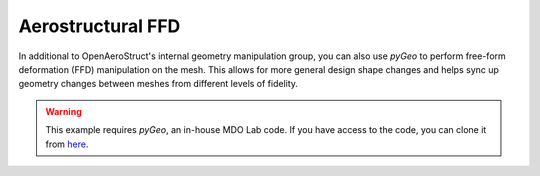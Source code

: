 .. _Aerostruct_ffd:

Aerostructural FFD
==================

In additional to OpenAeroStruct's internal geometry manipulation group, you can also use `pyGeo` to perform free-form deformation (FFD) manipulation on the mesh.
This allows for more general design shape changes and helps sync up geometry changes between meshes from different levels of fidelity.

.. warning::
  This example requires `pyGeo`, an in-house MDO Lab code. If you have access to the code, you can clone it from `here <https://bitbucket.org/mdolab/pygeo>`_.

.. embed-code::
    openaerostruct.tests.test_aerostruct_ffd.Test.test
